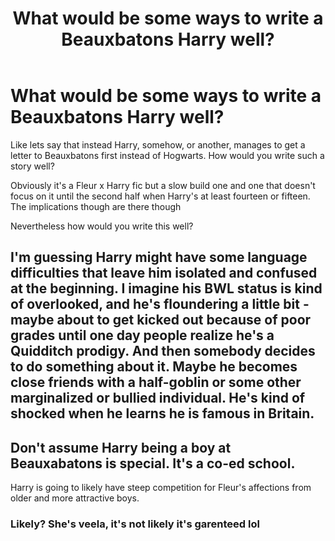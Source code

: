 #+TITLE: What would be some ways to write a Beauxbatons Harry well?

* What would be some ways to write a Beauxbatons Harry well?
:PROPERTIES:
:Author: ThePoarter
:Score: 7
:DateUnix: 1615975403.0
:DateShort: 2021-Mar-17
:FlairText: Discussion
:END:
Like lets say that instead Harry, somehow, or another, manages to get a letter to Beauxbatons first instead of Hogwarts. How would you write such a story well?

Obviously it's a Fleur x Harry fic but a slow build one and one that doesn't focus on it until the second half when Harry's at least fourteen or fifteen. The implications though are there though

Nevertheless how would you write this well?


** I'm guessing Harry might have some language difficulties that leave him isolated and confused at the beginning. I imagine his BWL status is kind of overlooked, and he's floundering a little bit - maybe about to get kicked out because of poor grades until one day people realize he's a Quidditch prodigy. And then somebody decides to do something about it. Maybe he becomes close friends with a half-goblin or some other marginalized or bullied individual. He's kind of shocked when he learns he is famous in Britain.
:PROPERTIES:
:Author: Fit_Custard4195
:Score: 3
:DateUnix: 1615994733.0
:DateShort: 2021-Mar-17
:END:


** Don't assume Harry being a boy at Beauxabatons is special. It's a co-ed school.

Harry is going to likely have steep competition for Fleur's affections from older and more attractive boys.
:PROPERTIES:
:Author: Bleepbloopbotz2
:Score: 11
:DateUnix: 1615975549.0
:DateShort: 2021-Mar-17
:END:

*** Likely? She's veela, it's not likely it's garenteed lol
:PROPERTIES:
:Author: CommodorNorrington
:Score: 3
:DateUnix: 1616001375.0
:DateShort: 2021-Mar-17
:END:
